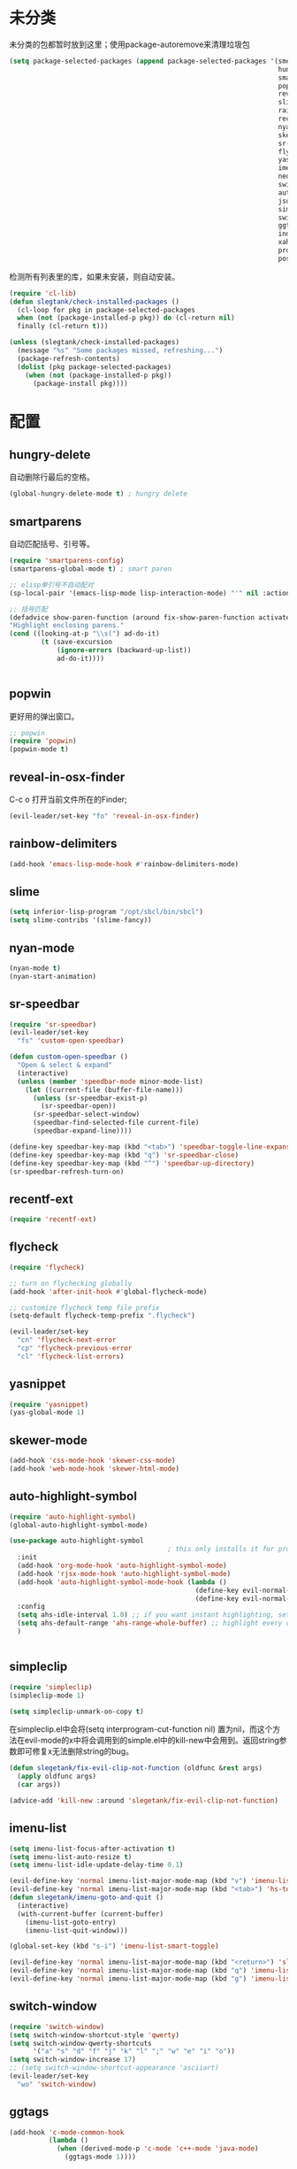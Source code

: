 * 未分类
未分类的包都暂时放到这里；使用package-autoremove来清理垃圾包
  #+BEGIN_SRC emacs-lisp
    (setq package-selected-packages (append package-selected-packages '(smex ;; commands sort by time; ivy will use this automatically
                                                                        hungry-delete
                                                                        smartparens
                                                                        popwin
                                                                        reveal-in-osx-finder
                                                                        slime
                                                                        rainbow-delimiters
                                                                        recentf-ext
                                                                        nyan-mode
                                                                        skewer-mode
                                                                        sr-speedbar
                                                                        flycheck
                                                                        yasnippet
                                                                        imenu-list
                                                                        neotree
                                                                        switch-buffer-functions
                                                                        auto-highlight-symbol
                                                                        json-mode
                                                                        simpleclip
                                                                        switch-window
                                                                        ggtags
                                                                        indent-guide
                                                                        xah-get-thing
                                                                        protobuf-mode
                                                                        pos-tip)))
  #+END_SRC

  检测所有列表里的库，如果未安装，则自动安装。
  #+BEGIN_SRC emacs-lisp
(require 'cl-lib)
(defun slegtank/check-installed-packages ()
  (cl-loop for pkg in package-selected-packages
  when (not (package-installed-p pkg)) do (cl-return nil)
  finally (cl-return t)))

(unless (slegtank/check-installed-packages)
  (message "%s" "Some packages missed, refreshing...")
  (package-refresh-contents)
  (dolist (pkg package-selected-packages)
    (when (not (package-installed-p pkg))
      (package-install pkg))))
  #+END_SRC
* 配置
** hungry-delete
自动删除行最后的空格。
#+BEGIN_SRC emacs-lisp
  (global-hungry-delete-mode t) ; hungry delete
#+END_SRC
** smartparens
自动匹配括号、引号等。
#+BEGIN_SRC emacs-lisp
    (require 'smartparens-config)
    (smartparens-global-mode t) ; smart paren

    ;; elisp单引号不自动配对
    (sp-local-pair '(emacs-lisp-mode lisp-interaction-mode) "'" nil :actions nil)

    ;; 括号匹配
    (defadvice show-paren-function (around fix-show-paren-function activate)
    "Highlight enclosing parens."
    (cond ((looking-at-p "\\s(") ad-do-it)
            (t (save-excursion
                (ignore-errors (backward-up-list))
                ad-do-it))))


#+END_SRC
** popwin
更好用的弹出窗口。
#+BEGIN_SRC emacs-lisp
  ;; popwin
  (require 'popwin)
  (popwin-mode t)
#+END_SRC
** reveal-in-osx-finder
C-c o 打开当前文件所在的Finder;
#+BEGIN_SRC emacs-lisp
  (evil-leader/set-key "fo" 'reveal-in-osx-finder)
#+END_SRC

** rainbow-delimiters
   #+BEGIN_SRC emacs-lisp
     (add-hook 'emacs-lisp-mode-hook #'rainbow-delimiters-mode)
   #+END_SRC
** slime
#+BEGIN_SRC emacs-lisp
  (setq inferior-lisp-program "/opt/sbcl/bin/sbcl")
  (setq slime-contribs '(slime-fancy))
#+END_SRC
** nyan-mode
#+BEGIN_SRC emacs-lisp
  (nyan-mode t)
  (nyan-start-animation)
#+END_SRC
** sr-speedbar
#+BEGIN_SRC emacs-lisp
  (require 'sr-speedbar)
  (evil-leader/set-key
    "fs" 'custom-open-speedbar)

  (defun custom-open-speedbar ()
    "Open & select & expand"
    (interactive)
    (unless (member 'speedbar-mode minor-mode-list)
      (let ((current-file (buffer-file-name)))
        (unless (sr-speedbar-exist-p)
          (sr-speedbar-open))
        (sr-speedbar-select-window)
        (speedbar-find-selected-file current-file)
        (speedbar-expand-line))))

  (define-key speedbar-key-map (kbd "<tab>") 'speedbar-toggle-line-expansion)
  (define-key speedbar-key-map (kbd "q") 'sr-speedbar-close)
  (define-key speedbar-key-map (kbd "^") 'speedbar-up-directory)
  (sr-speedbar-refresh-turn-on)
#+END_SRC
** recentf-ext
#+BEGIN_SRC emacs-lisp
  (require 'recentf-ext)
#+END_SRC
** flycheck
#+BEGIN_SRC emacs-lisp
  (require 'flycheck)

  ;; turn on flychecking globally
  (add-hook 'after-init-hook #'global-flycheck-mode)

  ;; customize flycheck temp file prefix
  (setq-default flycheck-temp-prefix ".flycheck")

  (evil-leader/set-key
    "cn" 'flycheck-next-error
    "cp" 'flycheck-previous-error
    "cl" 'flycheck-list-errors)
#+END_SRC
** yasnippet
#+BEGIN_SRC emacs-lisp
  (require 'yasnippet)
  (yas-global-mode 1)
#+END_SRC
** skewer-mode
#+BEGIN_SRC emacs-lisp
  (add-hook 'css-mode-hook 'skewer-css-mode)
  (add-hook 'web-mode-hook 'skewer-html-mode)

#+END_SRC
** auto-highlight-symbol
#+BEGIN_SRC emacs-lisp
  (require 'auto-highlight-symbol)
  (global-auto-highlight-symbol-mode)

  (use-package auto-highlight-symbol
                                          ; this only installs it for programming mode derivatives; you can also make it global...
    :init
    (add-hook 'org-mode-hook 'auto-highlight-symbol-mode)
    (add-hook 'rjsx-mode-hook 'auto-highlight-symbol-mode)
    (add-hook 'auto-highlight-symbol-mode-hook (lambda ()
                                                 (define-key evil-normal-state-map (kbd "C-p") 'ahs-backward)
                                                 (define-key evil-normal-state-map (kbd "C-n") 'ahs-forward)))
    :config
    (setq ahs-idle-interval 1.0) ;; if you want instant highlighting, set it to 0, but I find it annoying
    (setq ahs-default-range 'ahs-range-whole-buffer) ;; highlight every occurence in buffer
    )


#+END_SRC
** simpleclip
#+BEGIN_SRC emacs-lisp
  (require 'simpleclip)
  (simpleclip-mode 1)

  (setq simpleclip-unmark-on-copy t)
#+END_SRC

在simpleclip.el中会将(setq interprogram-cut-function nil) 置为nil，而这个方法在evil-mode的x中将会调用到的simple.el中的kill-new中会用到。返回string参数即可修复x无法删除string的bug。
#+BEGIN_SRC emacs-lisp
  (defun slegetank/fix-evil-clip-not-function (oldfunc &rest args)
    (apply oldfunc args)
    (car args))

  (advice-add 'kill-new :around 'slegetank/fix-evil-clip-not-function)
#+END_SRC

** imenu-list
#+BEGIN_SRC emacs-lisp
  (setq imenu-list-focus-after-activation t)
  (setq imenu-list-auto-resize t)
  (setq imenu-list-idle-update-delay-time 0.1)

  (evil-define-key 'normal imenu-list-major-mode-map (kbd "v") 'imenu-list-display-entry)
  (evil-define-key 'normal imenu-list-major-mode-map (kbd "<tab>") 'hs-toggle-hiding)
  (defun slegetank/imenu-goto-and-quit ()
    (interactive)
    (with-current-buffer (current-buffer)
      (imenu-list-goto-entry)
      (imenu-list-quit-window)))

  (global-set-key (kbd "s-i") 'imenu-list-smart-toggle)

  (evil-define-key 'normal imenu-list-major-mode-map (kbd "<return>") 'slegetank/imenu-goto-and-quit)
  (evil-define-key 'normal imenu-list-major-mode-map (kbd "q") 'imenu-list-quit-window)
  (evil-define-key 'normal imenu-list-major-mode-map (kbd "g") 'imenu-list-refresh)
#+END_SRC
** switch-window
#+BEGIN_SRC emacs-lisp
  (require 'switch-window)
  (setq switch-window-shortcut-style 'qwerty)
  (setq switch-window-qwerty-shortcuts
        '("a" "s" "d" "f" "j" "k" "l" ";" "w" "e" "i" "o"))
  (setq switch-window-increase 17)
  ;; (setq switch-window-shortcut-appearance 'asciiart)
  (evil-leader/set-key
    "wo" 'switch-window)
#+END_SRC
** ggtags
#+BEGIN_SRC emacs-lisp
  (add-hook 'c-mode-common-hook
            (lambda ()
              (when (derived-mode-p 'c-mode 'c++-mode 'java-mode)
                (ggtags-mode 1))))
#+END_SRC
** indent-guide
#+BEGIN_SRC emacs-lisp
  (require 'indent-guide)
  (indent-guide-global-mode)
  ;; (setq indent-guide-delay 0.1)
#+END_SRC
** xah-get-thing
http://ergoemacs.org/emacs/elisp_get-selection-or-unit.html
#+BEGIN_SRC emacs-lisp
(require 'xah-get-thing)
#+END_SRC
** protobuf-mode
#+BEGIN_SRC emacs-lisp
  (require 'protobuf-mode)

  (defconst my-protobuf-style
    '((c-basic-offset . 4)
      (indent-tabs-mode . nil)))

  (add-hook 'protobuf-mode-hook
            (lambda () (c-add-style "my-style" my-protobuf-style t)))
#+END_SRC
